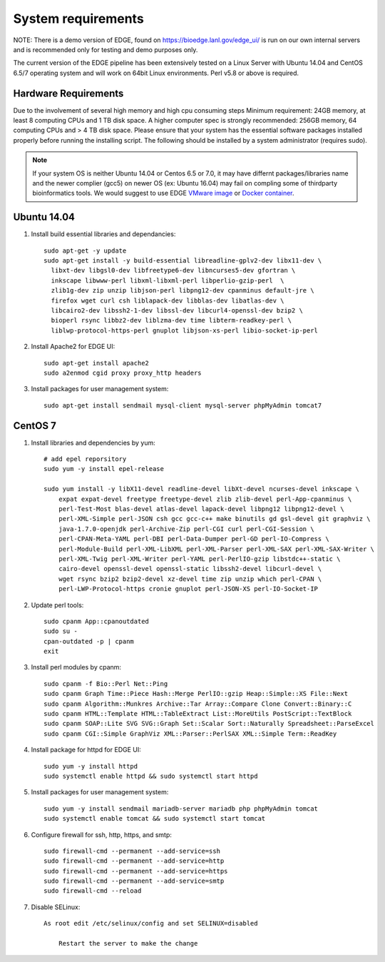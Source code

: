 .. _sys_requirement:

System requirements
###################
NOTE: There is a demo version of EDGE, found on https://bioedge.lanl.gov/edge_ui/ is run on our own internal servers and is recommended only for testing and demo purposes only.

The current version of the EDGE pipeline has been extensively tested on a Linux Server with Ubuntu 14.04 and CentOS 6.5/7 operating system and will work on 64bit Linux environments. Perl v5.8 or above is required.

Hardware Requirements
=====================
Due to the involvement of several high memory and high cpu consuming steps
Minimum requirement: 24GB memory, at least 8 computing CPUs and 1 TB disk space.
A higher computer spec is strongly recommended: 256GB memory, 64 computing CPUs and > 4 TB disk space.
Please ensure that your system has the essential software packages installed properly before running the installing script.
The following should be installed by a system administrator (requires sudo).

.. note:: If your system OS is neither Ubuntu 14.04 or Centos 6.5 or 7.0, it may have differnt packages/libraries name and the newer complier (gcc5) on newer OS (ex: Ubuntu 16.04) may fail on compling some of thirdparty bioinformatics tools. We would suggest to use EDGE `VMware image <installation.html#edge-vmware-ovf-image>`_ or `Docker container <installation.html#edge-docker-image>`_.  

Ubuntu 14.04 
============

.. image:: https://assets.ubuntu.com/v1/8dd99b80-ubuntu-logo14.png
    :width: 200px

1. Install build essential libraries and dependancies::
 
    sudo apt-get -y update
    sudo apt-get install -y build-essential libreadline-gplv2-dev libx11-dev \
      libxt-dev libgsl0-dev libfreetype6-dev libncurses5-dev gfortran \
      inkscape libwww-perl libxml-libxml-perl libperlio-gzip-perl  \
      zlib1g-dev zip unzip libjson-perl libpng12-dev cpanminus default-jre \
      firefox wget curl csh liblapack-dev libblas-dev libatlas-dev \
      libcairo2-dev libssh2-1-dev libssl-dev libcurl4-openssl-dev bzip2 \
      bioperl rsync libbz2-dev liblzma-dev time libterm-readkey-perl \
      liblwp-protocol-https-perl gnuplot libjson-xs-perl libio-socket-ip-perl
    
2. Install Apache2 for EDGE UI::
    
    sudo apt-get install apache2
    sudo a2enmod cgid proxy proxy_http headers

3. Install packages for user management system::

    sudo apt-get install sendmail mysql-client mysql-server phpMyAdmin tomcat7

CentOS 7
========

.. image:: https://upload.wikimedia.org/wikipedia/commons/thumb/b/bc/Centos_full.svg/200px-Centos_full.svg.png
    :width: 200px

1. Install libraries and dependencies by yum::

    # add epel reporsitory 
    sudo yum -y install epel-release
    
    sudo yum install -y libX11-devel readline-devel libXt-devel ncurses-devel inkscape \ 
        expat expat-devel freetype freetype-devel zlib zlib-devel perl-App-cpanminus \
        perl-Test-Most blas-devel atlas-devel lapack-devel libpng12 libpng12-devel \
        perl-XML-Simple perl-JSON csh gcc gcc-c++ make binutils gd gsl-devel git graphviz \
        java-1.7.0-openjdk perl-Archive-Zip perl-CGI curl perl-CGI-Session \
        perl-CPAN-Meta-YAML perl-DBI perl-Data-Dumper perl-GD perl-IO-Compress \
        perl-Module-Build perl-XML-LibXML perl-XML-Parser perl-XML-SAX perl-XML-SAX-Writer \
        perl-XML-Twig perl-XML-Writer perl-YAML perl-PerlIO-gzip libstdc++-static \
        cairo-devel openssl-devel openssl-static libssh2-devel libcurl-devel \
        wget rsync bzip2 bzip2-devel xz-devel time zip unzip which perl-CPAN \
        perl-LWP-Protocol-https cronie gnuplot perl-JSON-XS perl-IO-Socket-IP
        
2. Update perl tools::
    
    sudo cpanm App::cpanoutdated
    sudo su -
    cpan-outdated -p | cpanm
    exit

3. Install perl modules by cpanm::
    
    sudo cpanm -f Bio::Perl Net::Ping
    sudo cpanm Graph Time::Piece Hash::Merge PerlIO::gzip Heap::Simple::XS File::Next
    sudo cpanm Algorithm::Munkres Archive::Tar Array::Compare Clone Convert::Binary::C
    sudo cpanm HTML::Template HTML::TableExtract List::MoreUtils PostScript::TextBlock
    sudo cpanm SOAP::Lite SVG SVG::Graph Set::Scalar Sort::Naturally Spreadsheet::ParseExcel
    sudo cpanm CGI::Simple GraphViz XML::Parser::PerlSAX XML::Simple Term::ReadKey

4. Install package for httpd for EDGE UI::
    
    sudo yum -y install httpd
    sudo systemctl enable httpd && sudo systemctl start httpd
  
5. Install packages for user management system::
    
    sudo yum -y install sendmail mariadb-server mariadb php phpMyAdmin tomcat
    sudo systemctl enable tomcat && sudo systemctl start tomcat

6. Configure firewall for ssh, http, https, and smtp::
    
    sudo firewall-cmd --permanent --add-service=ssh
    sudo firewall-cmd --permanent --add-service=http
    sudo firewall-cmd --permanent --add-service=https
    sudo firewall-cmd --permanent --add-service=smtp
    sudo firewall-cmd --reload

7. Disable SELinux::

    As root edit /etc/selinux/config and set SELINUX=disabled
	
	Restart the server to make the change


